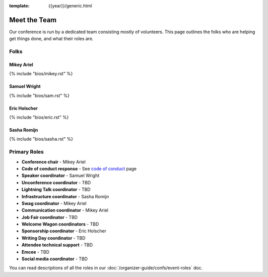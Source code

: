:template: {{year}}/generic.html


Meet the Team
=============

Our conference is run by a dedicated team consisting mostly of volunteers.
This page outlines the folks who are helping get things done, and what their roles are.

Folks
-----

Mikey Ariel
~~~~~~~~~~~

{% include "bios/mikey.rst" %}

Samuel Wright
~~~~~~~~~~~~~

{% include "bios/sam.rst" %}

Eric Holscher
~~~~~~~~~~~~~

{% include "bios/eric.rst" %}

Sasha Romijn
~~~~~~~~~~~~

{% include "bios/sasha.rst" %}

Primary Roles
-------------

* **Conference chair** - Mikey Ariel
* **Code of conduct response** - See `code of conduct </code-of-conduct/#reporting-and-contact-information>`_ page
* **Speaker coordinator** - Samuel Wright
* **Unconference coordinator** - TBD
* **Lightning Talk coordinator** - TBD
* **Infrastructure coordinator** - Sasha Romijn
* **Swag coordinator** - Mikey Ariel
* **Communication coordinator** - Mikey Ariel
* **Job Fair coordinator** - TBD
* **Welcome Wagon coordinators** - TBD
* **Sponsorship coordinator** - Eric Holscher
* **Writing Day coordinator** - TBD
* **Attendee technical support** - TBD
* **Emcee** - TBD
* **Social media coordinator** - TBD

You can read descriptions of all the roles in our :doc:`/organizer-guide/confs/event-roles` doc.

